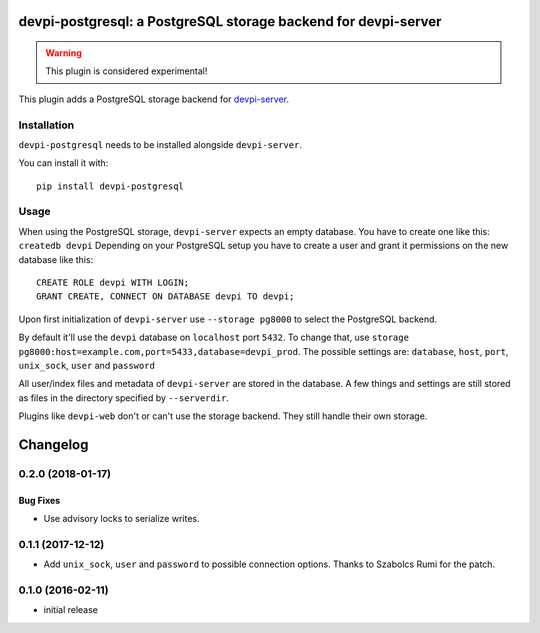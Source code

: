 ===============================================================
devpi-postgresql: a PostgreSQL storage backend for devpi-server
===============================================================

.. warning::
    This plugin is considered experimental!

This plugin adds a PostgreSQL storage backend for `devpi-server`_.

.. _devpi-server: http://pypi.python.org/pypi/devpi-server


Installation
============

``devpi-postgresql`` needs to be installed alongside ``devpi-server``.

You can install it with::

    pip install devpi-postgresql


Usage
=====

When using the PostgreSQL storage, ``devpi-server`` expects an empty database.
You have to create one like this: ``createdb devpi``
Depending on your PostgreSQL setup you have to create a user and grant it permissions on the new database like this::

    CREATE ROLE devpi WITH LOGIN;
    GRANT CREATE, CONNECT ON DATABASE devpi TO devpi;

Upon first initialization of ``devpi-server`` use ``--storage pg8000`` to select the PostgreSQL backend.

By default it'll use the ``devpi`` database on ``localhost`` port ``5432``.
To change that, use ``storage pg8000:host=example.com,port=5433,database=devpi_prod``.
The possible settings are: ``database``, ``host``, ``port``, ``unix_sock``, ``user`` and ``password``

All user/index files and metadata of ``devpi-server`` are stored in the database.
A few things and settings are still stored as files in the directory specified by ``--serverdir``.

Plugins like ``devpi-web`` don't or can't use the storage backend.
They still handle their own storage.


=========
Changelog
=========



.. towncrier release notes start

0.2.0 (2018-01-17)
==================

Bug Fixes
---------

- Use advisory locks to serialize writes.


0.1.1 (2017-12-12)
==================

- Add ``unix_sock``, ``user`` and ``password`` to possible connection options.
  Thanks to Szabolcs Rumi for the patch.


0.1.0 (2016-02-11)
==================

- initial release

